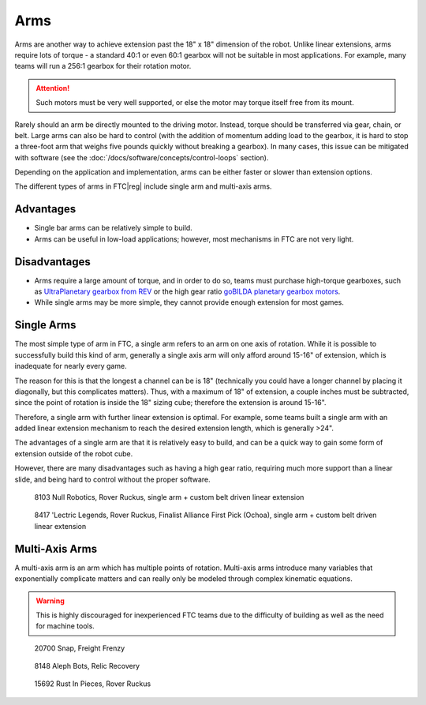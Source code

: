 Arms
====

Arms are another way to achieve extension past the 18" x 18" dimension of the robot. Unlike linear extensions, arms require lots of torque - a standard 40:1 or even 60:1 gearbox will not be suitable in most applications. For example, many teams will run a 256:1 gearbox for their rotation motor.

.. attention:: Such motors must be very well supported, or else the motor may torque itself free from its mount.

Rarely should an arm be directly mounted to the driving motor. Instead, torque should be transferred via gear, chain, or belt. Large arms can also be hard to control (with the addition of momentum adding load to the gearbox, it is hard to stop a three-foot arm that weighs five pounds quickly without breaking a gearbox). In many cases, this issue can be mitigated with software (see the :doc:`/docs/software/concepts/control-loops` section).

Depending on the application and implementation, arms can be either faster or slower than extension options.

The different types of arms in FTC\ |reg| include single arm and multi-axis arms.

Advantages
----------

- Single bar arms can be relatively simple to build.
- Arms can be useful in low-load applications;
  however, most mechanisms in FTC are not very light.

Disadvantages
-------------

- Arms require a large amount of torque, and in order to do so, teams must purchase high-torque gearboxes, such as `UltraPlanetary gearbox from REV <https://www.revrobotics.com/rev-41-1600/>`_ or the high gear ratio `goBILDA planetary gearbox motors <https://www.gobilda.com/yellow-jacket-planetary-gear-motors>`_.

- While single arms may be more simple, they cannot provide enough extension for most games.

Single Arms
-----------

The most simple type of arm in FTC, a single arm refers to an arm on one axis of rotation. While it is possible to successfully build this kind of arm, generally a single axis arm will only afford around 15-16" of extension, which is inadequate for nearly every game.

The reason for this is that the longest a channel can be is 18" (technically you could have a longer channel by placing it diagonally, but this complicates matters). Thus, with a maximum of 18" of extension, a couple inches must be subtracted, since the point of rotation is inside the 18" sizing cube; therefore the extension is around 15-16".

Therefore, a single arm with further linear extension is optimal. For example, some teams built a single arm with an added linear extension mechanism to reach the desired extension length, which is generally >24".

The advantages of a single arm are that it is relatively easy to build, and can be a quick way to gain some form of extension outside of the robot cube.

However, there are many disadvantages such as having a high gear ratio, requiring much more support than a linear slide, and being hard to control without the proper software.

.. figure:: images/single-arm/8103-single-arm.png
   :alt: 8103's single arm attached to a belt driven linear extension

   8103 Null Robotics, Rover Ruckus, single arm + custom belt driven linear extension

.. figure:: images/single-arm/8417-single-arm.png
   :alt: 8417's single arm attached to a belt driven linear extension

   8417 'Lectric Legends, Rover Ruckus, Finalist Alliance First Pick (Ochoa), single arm + custom belt driven linear extension


Multi-Axis Arms
---------------

A multi-axis arm is an arm which has multiple points of rotation. Multi-axis arms introduce many variables that exponentially complicate matters and can really only be modeled through complex kinematic equations.

.. warning:: This is highly discouraged for inexperienced FTC teams due to the difficulty of building as well as the need for machine tools.

.. figure:: images/multi-axis-arm/20700-snap.png
   :alt: 20700's multi-axis arm

   20700 Snap, Freight Frenzy

.. figure:: images/multi-axis-arm/8148-multi-axis-arm.png
   :alt: 8148's multi-axis arm

   8148 Aleph Bots, Relic Recovery

.. figure:: images/multi-axis-arm/15692-multi-axis-arm.png
   :alt: 15692's multi-axis arm

   15692 Rust In Pieces, Rover Ruckus

